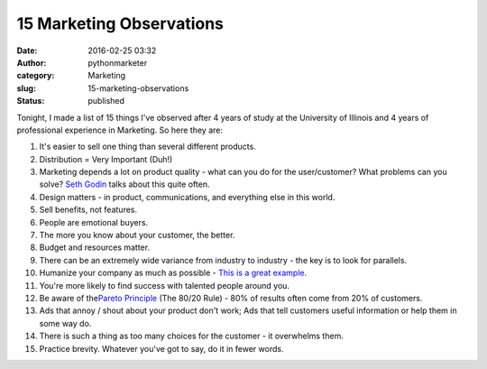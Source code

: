 ###########################
 15 Marketing Observations
###########################

:date:
   2016-02-25 03:32

:author:
   pythonmarketer

:category:
   Marketing

:slug:
   15-marketing-observations

:status:
   published

Tonight, I made a list of 15 things I've observed after 4 years of study
at the University of Illinois and 4 years of professional experience in
Marketing. So here they are:

#. It's easier to sell one thing than several different products.

#. Distribution = Very Important (Duh!)

#. Marketing depends a lot on product quality - what can you do for the
   user/customer? What problems can you solve? 
   `Seth Godin <http://sethgodin.typepad.com/seths_blog/2016/02/fit-and-finish.html>`__ talks
   about this quite often.

#. Design matters - in product, communications, and everything else in
   this world.

#. Sell benefits, not features.

#. People are emotional buyers.

#. The more you know about your customer, the better.

#. Budget and resources matter.

#. There can be an extremely wide variance from industry to industry -
   the key is to look for parallels.

#. Humanize your company as much as possible - `This is a great example
   <http://members.cdbaby.com/shipping-confirmation.aspx>`__.

#. You're more likely to find success with talented people around you.

#. Be aware of the\ `Pareto Principle
   <https://en.wikipedia.org/wiki/Pareto_principle>`__ (The 80/20 Rule)
   - 80% of results often come from 20% of customers.

#. Ads that annoy / shout about your product don't work; Ads that tell
   customers useful information or help them in some way do.

#. There is such a thing as too many choices for the customer - it
   overwhelms them.

#. Practice brevity. Whatever you've got to say, do it in fewer words.
